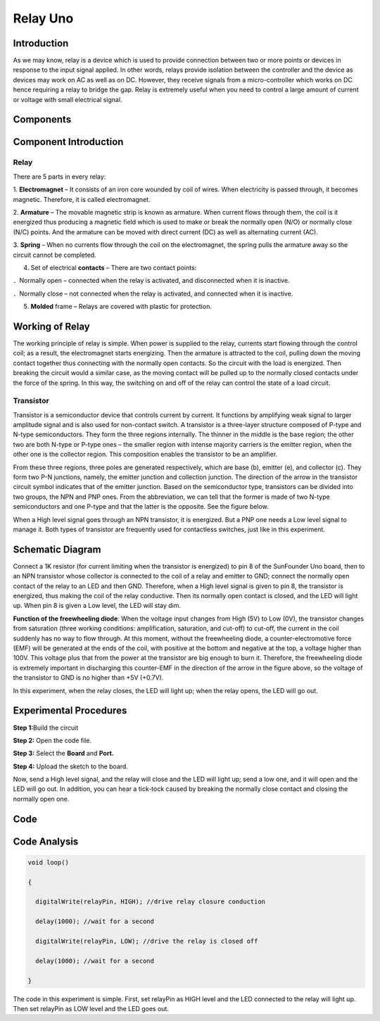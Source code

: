 Relay Uno
============

Introduction
------------------

As we may know, relay is a device which is used to provide connection
between two or more points or devices in response to the input signal
applied. In other words, relays provide isolation between the controller
and the device as devices may work on AC as well as on DC. However, they
receive signals from a micro-controller which works on DC hence
requiring a relay to bridge the gap. Relay is extremely useful when you
need to control a large amount of current or voltage with small
electrical signal.

Components
----------------

.. image:: media_uno/uno08.png
    :align: center

Component Introduction
-------------------------------

Relay
^^^^^^^

There are 5 parts in every relay:

1. **Electromagnet** – It consists of an iron core wounded by coil of
wires. When electricity is passed through, it becomes magnetic.
Therefore, it is called electromagnet.

2. **Armature** – The movable magnetic strip is known as armature. When
current flows through them, the coil is it energized thus producing a
magnetic field which is used to make or break the normally open (N/O) or
normally close (N/C) points. And the armature can be moved with direct
current (DC) as well as alternating current (AC).

3. **Spring** – When no currents flow through the coil on the
electromagnet, the spring pulls the armature away so the circuit cannot
be completed.

4. Set of electrical **contacts** – There are two contact points:

．Normally open – connected when the relay is activated, and
disconnected when it is inactive.

．Normally close – not connected when the relay is activated, and
connected when it is inactive.

5. **Molded** frame – Relays are covered with plastic for protection.

Working of Relay
--------------------

The working principle of relay is simple. When power is supplied to the
relay, currents start flowing through the control coil; as a result, the
electromagnet starts energizing. Then the armature is attracted to the
coil, pulling down the moving contact together thus connecting with the
normally open contacts. So the circuit with the load is energized. Then
breaking the circuit would a similar case, as the moving contact will be
pulled up to the normally closed contacts under the force of the spring.
In this way, the switching on and off of the relay can control the state
of a load circuit. 

.. image:: media_uno/image84.jpeg
   :alt: IMG_256
   :width: 4.84306in
   :height: 2.85417in
   :align: center

Transistor
^^^^^^^^^^^^^^^

.. image:: media_uno/image85.jpeg
   :align: center

Transistor is a semiconductor device that controls current by
current. It functions by amplifying weak signal to larger amplitude
signal and is also used for non-contact switch. A transistor is a
three-layer structure composed of P-type and N-type semiconductors. They
form the three regions internally. The thinner in the middle is the base
region; the other two are both N-type or P-type ones – the smaller
region with intense majority carriers is the emitter region, when the
other one is the collector region. This composition enables the
transistor to be an amplifier.

From these three regions, three poles are generated respectively, which
are base (b), emitter (e), and collector (c). They form two P-N
junctions, namely, the emitter junction and collection junction. The
direction of the arrow in the transistor circuit symbol indicates that
of the emitter junction. Based on the semiconductor type, transistors
can be divided into two groups, the NPN and PNP ones. From the
abbreviation, we can tell that the former is made of two N-type
semiconductors and one P-type and that the latter is the opposite. See
the figure below. 

.. image:: media_uno/image86.png
   :alt: IMG_258
   :width: 4.68472in
   :height: 4.25in
   :align: center

When a High level signal goes through an NPN transistor, it is
energized. But a PNP one needs a Low level signal to manage it. Both
types of transistor are frequently used for contactless switches, just
like in this experiment.

Schematic Diagram
-----------------------

Connect a 1K resistor (for current limiting when the transistor is
energized) to pin 8 of the SunFounder Uno board, then to an NPN
transistor whose collector is connected to the coil of a relay and
emitter to GND; connect the normally open contact of the relay to an LED
and then GND. Therefore, when a High level signal is given to pin 8, the
transistor is energized, thus making the coil of the relay conductive.
Then its normally open contact is closed, and the LED will light up.
When pin 8 is given a Low level, the LED will stay dim.

.. image:: media_uno/image87.png
   :width: 5.43681in
   :height: 4.03958in
   :align: center

**Function of the freewheeling diode**: When the voltage input changes
from High (5V) to Low (0V), the transistor changes from saturation
(three working conditions: amplification, saturation, and cut-off) to
cut-off, the current in the coil suddenly has no way to flow through. At
this moment, without the freewheeling diode, a counter-electromotive
force (EMF) will be generated at the ends of the coil, with positive at
the bottom and negative at the top, a voltage higher than 100V. This
voltage plus that from the power at the transistor are big enough to
burn it. Therefore, the freewheeling diode is extremely important in
discharging this counter-EMF in the direction of the arrow in the figure
above, so the voltage of the transistor to GND is no higher than +5V
(+0.7V).

In this experiment, when the relay closes, the LED will light up; when
the relay opens, the LED will go out.


Experimental Procedures
-----------------------------

**Step 1:**\ Build the circuit

.. image:: media_uno/image88.png
   :width: 5.93958in
   :height: 3.97778in
   :align: center

**Step 2:** Open the code file.

**Step 3:** Select the **Board** and **Port.**

**Step 4:** Upload the sketch to the board.

Now, send a High level signal, and the relay will close and the LED will
light up; send a low one, and it will open and the LED will go out. In
addition, you can hear a tick-tock caused by breaking the normally close
contact and closing the normally open one.

.. image:: media_uno/image89.jpeg
   :alt: 5
   :width: 7.21389in
   :height: 4.75694in
   :align: center

Code
--------

.. raw:: html

   <iframe src=https://create.arduino.cc/editor/sunfounder01/581e0c6c-c268-4cfe-aedf-5de80eb61315/preview?embed style="height:510px;width:100%;margin:10px 0" frameborder=0></iframe>

Code Analysis
-----------------

.. code-block:: arduino

    void loop()

    {

      digitalWrite(relayPin, HIGH); //drive relay closure conduction

      delay(1000); //wait for a second

      digitalWrite(relayPin, LOW); //drive the relay is closed off

      delay(1000); //wait for a second

    }

The code in this experiment is simple. First, set relayPin as HIGH level
and the LED connected to the relay will light up. Then set relayPin as
LOW level and the LED goes out.
